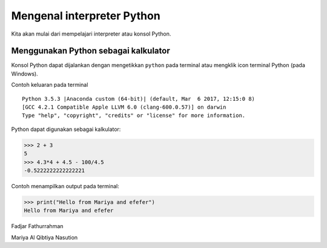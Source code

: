 ===========================
Mengenal interpreter Python
===========================

Kita akan mulai dari mempelajari interpreter atau konsol Python.

Menggunakan Python sebagai kalkulator
-------------------------------------

Konsol Python dapat dijalankan dengan mengetikkan ``python`` pada
terminal atau mengklik icon terminal Python (pada Windows).

Contoh keluaran pada terminal

::

  Python 3.5.3 |Anaconda custom (64-bit)| (default, Mar  6 2017, 12:15:0 8)
  [GCC 4.2.1 Compatible Apple LLVM 6.0 (clang-600.0.57)] on darwin
  Type "help", "copyright", "credits" or "license" for more information.

Python dapat digunakan sebagai kalkulator:

>>> 2 + 3
5
>>> 4.3*4 + 4.5 - 100/4.5
-0.5222222222222221

Contoh menampilkan output pada terminal:

>>> print("Hello from Mariya and efefer")
Hello from Mariya and efefer


Fadjar Fathurrahman

Mariya Al Qibtiya Nasution
